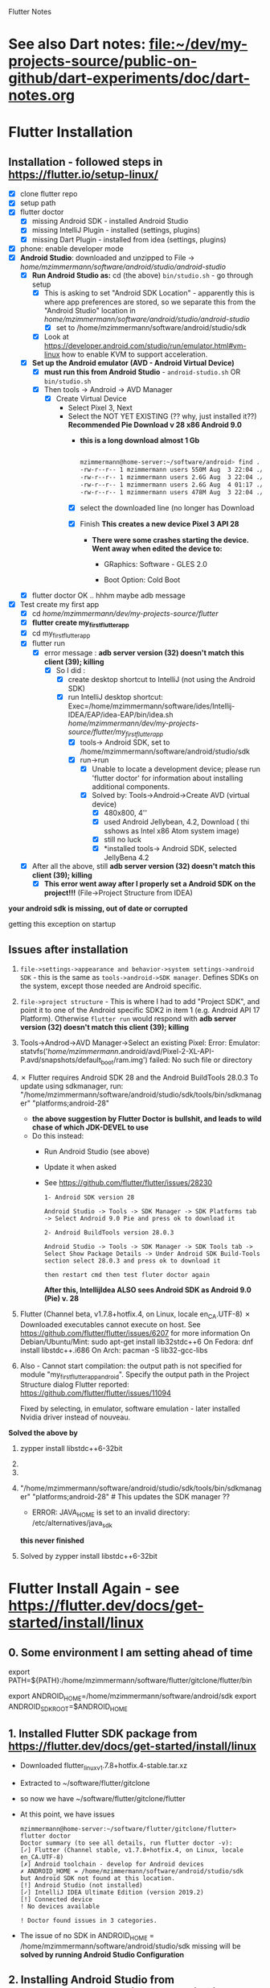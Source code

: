 #+TODO: TODO IN-PROGRESS LATER DONE

Flutter Notes

* See also Dart notes:  [[file:~/dev/my-projects-source/public-on-github/dart-experiments/doc/dart-notes.org]]
* Flutter Installation

** Installation - followed steps in https://flutter.io/setup-linux/

- [X] clone flutter repo
- [X] setup path
- [X] flutter doctor
  - [X] missing Android SDK - installed Android Studio
  - [X] missing IntelliJ Plugin - installed  (settings, plugins)
  - [X] missing Dart Plugin - installed from idea (settings, plugins)
- [X] phone: enable developer mode
- [X] *Android Studio*: downloaded and unzipped to File -> /home/mzimmermann/software/android/studio/android-studio/
  - [X] *Run Android Studio as:* cd (the above) ~bin/studio.sh~ - go through setup
    - [X] This is asking to set "Android SDK Location" - apparently this is where app preferences are stored, so we separate this from the "Android Studio" location in /home/mzimmermann/software/android/studio/android-studio/
      - [X] set to /home/mzimmermann/software/android/studio/sdk
    - [X] Look at https://developer.android.com/studio/run/emulator.html#vm-linux how to enable KVM to support acceleration.
  - [X] *Set up the Android emulator (AVD - Android Virtual Device)*
    - [X] *must run this from Android Studio* - ~android-studio.sh~ OR  ~bin/studio.sh~
    - [X] Then tools -> Android -> AVD Manager
      + [X] Create Virtual Device
        + Select Pixel 3, Next
        + Select the NOT YET EXISTING (?? why, just installed it??) *Recommended Pie Download v 28 x86 Android 9.0*
          - *this is a long download almost 1 Gb*
            #+BEGIN_SRC sh

              mzimmermann@home-server:~/software/android> find . -type f -size +200M -exec ls -lh  {} \;
              -rw-r--r-- 1 mzimmermann users 550M Aug  3 22:04 ./studio/sdk/system-images/android-26/google_apis/x86_64/userdata.img
              -rw-r--r-- 1 mzimmermann users 2.6G Aug  3 22:04 ./studio/sdk/system-images/android-26/google_apis/x86_64/system.img
              -rw-r--r-- 1 mzimmermann users 2.6G Aug  4 01:17 ./studio/sdk/system-images/android-28/google_apis/x86/system.img
              -rw-r--r-- 1 mzimmermann users 478M Aug  3 22:04 ./studio/sdk/emulator/lib64/vulkan/libvk_swiftshader.so
          
            #+END_SRC

          - [X] select the downloaded line (no longer has Download

          - [X] Finish *This creates a new device Pixel 3 API 28*

            - *There were some crashes starting the device. Went away when edited the device to:*

              - GRaphics: Software - GLES 2.0

              - Boot Option: Cold Boot

  - [X] flutter doctor OK .. hhhm maybe adb message
- [X] Test create my first app
  - [X] cd /home/mzimmermann/dev/my-projects-source/flutter/
  - [X] *flutter create my_first_flutter_app*
  - [X] cd my_first_flutter_app 
  - [X] flutter run
    - [X] error message : *adb server version (32) doesn't match this client (39); killing*
      - [X] So I did :
        - [X] create desktop shortcut to IntelliJ (not using the Android SDK)
        - [X] run IntelliJ desktop shortcut: Exec=/home/mzimmermann/software/ides/Intellij-IDEA/EAP/idea-EAP/bin/idea.sh /home/mzimmermann/dev/my-projects-source/flutter/my_first_flutter_app/
          - [X] tools-> Android SDK, set to /home/mzimmermann/software/android/studio/sdk
          - [X] run->run
            - [X] Unable to locate a development device; please run 'flutter doctor' for information about installing additional components.
            - [X] Solved by: Tools->Android->Create AVD (virtual device)
              - [X] 480x800, 4''
              - [X] used Android Jellybean, 4.2, Download ( thi sshows as Intel x86 Atom system image) 
              - [X] still no luck
              - [X] *installed tools-> Android SDK, selected JellyBena 4.2
  - [X] After all the above, still *adb server version (32) doesn't match this client (39); killing*
    - [X] *This error went away after I properly set a Android SDK on the project!!!* (File->Project Structure from IDEA)


*your android sdk is missing, out of date or corrupted*

getting this exception on startup

** Issues after installation

1. =file->settings->appearance and behavior->system settings->android SDK= - this is the same as =tools->android->SDK manager=. Defines SDKs on the system, except those needed are Android specific.
2. =file->project structure= - This is where I had to add "Project SDK", and point it to one of the Android specific SDK2 in item 1 (e.g. Android API 17 Platform). Otherwise  ~flutter run~ would respond with *adb server version (32) doesn't match this client (39); killing*
3. Tools->Androd->AVD Manager->Select an existing Pixel: Error: Emulator: statvfs('/home/mzimmermann/.android/avd/Pixel-2-XL-API-P.avd/snapshots/default_boot/ram.img') failed: No such file or directory
4. ✗ Flutter requires Android SDK 28 and the Android BuildTools 28.0.3
   To update using sdkmanager, run:
     "/home/mzimmermann/software/android/studio/sdk/tools/bin/sdkmanager" "platforms;android-28"
   + *the above suggestion by Flutter Doctor is bullshit, and leads to wild chase of which JDK-DEVEL to use*
   + Do this instead:
     + Run Android Studio (see above)
     + Update it when asked
     + See https://github.com/flutter/flutter/issues/28230
       #+BEGIN_EXAMPLE
       1- Android SDK version 28

       Android Studio -> Tools -> SDK Manager -> SDK Platforms tab -> Select Android 9.0 Pie and press ok to download it

       2- Android BuildTools version 28.0.3

       Android Studio -> Tools -> SDK Manager -> SDK Tools tab -> Select Show Package Details -> Under Android SDK Build-Tools section select 28.0.3 and press ok to download it

       then restart cmd then test fluter doctor again
       #+END_EXAMPLE
       *After this, IntellijIdea ALSO sees Android SDK as Android 9.0 (Pie) v. 28*

5.  Flutter (Channel beta, v1.7.8+hotfix.4, on Linux, locale en_CA.UTF-8)
   ✗ Downloaded executables cannot execute on host.
   See https://github.com/flutter/flutter/issues/6207 for more information
   On Debian/Ubuntu/Mint: sudo apt-get install lib32stdc++6
   On Fedora: dnf install libstdc++.i686
   On Arch: pacman -S lib32-gcc-libs

6. Also - Cannot start compilation: the output path is not specified for module "my_first_flutter_app_android". Specify the output path in the Project Structure dialog
  Flutter reported:
  https://github.com/flutter/flutter/issues/11094

  Fixed by selecting, in emulator, software emulation - later installed Nvidia driver instead of nouveau.

*Solved the above by*

1. zypper install libstdc++6-32bit 
2. 
3. 
4. "/home/mzimmermann/software/android/studio/sdk/tools/bin/sdkmanager" "platforms;android-28" # This updates the SDK manager ??
   - ERROR: JAVA_HOME is set to an invalid directory: /etc/alternatives/java_sdk 
 
   *this never finished*

5. Solved by zypper install libstdc++6-32bit



* Flutter Install Again - see  https://flutter.dev/docs/get-started/install/linux

** 0. Some environment I am setting ahead of time

# Flutter - needs to find flutter executable. Will be installed in Step 1
export PATH=${PATH}:/home/mzimmermann/software/flutter/gitclone/flutter/bin

# Android Studio: need to set location of sdk. Will be installed in Step 2. and 3.
export ANDROID_HOME=/home/mzimmermann/software/android/sdk
export ANDROID_SDK_ROOT=$ANDROID_HOME

** 1. Installed Flutter SDK package from https://flutter.dev/docs/get-started/install/linux

- Downloaded flutter_linux_v1.7.8+hotfix.4-stable.tar.xz
- Extracted to ~/software/flutter/gitclone
- so now we have  ~/software/flutter/gitclone/flutter 
- At this point, we have issues
  #+BEGIN_EXAMPLE
  mzimmermann@home-server:~/software/flutter/gitclone/flutter> flutter doctor
  Doctor summary (to see all details, run flutter doctor -v):
  [✓] Flutter (Channel stable, v1.7.8+hotfix.4, on Linux, locale en_CA.UTF-8)
  [✗] Android toolchain - develop for Android devices
  ✗ ANDROID_HOME = /home/mzimmermann/software/android/studio/sdk
  but Android SDK not found at this location.
  [!] Android Studio (not installed)
  [✓] IntelliJ IDEA Ultimate Edition (version 2019.2)
  [!] Connected device
  ! No devices available

  ! Doctor found issues in 3 categories.  
  #+END_EXAMPLE
- The issue of no SDK in ANDROID_HOME = /home/mzimmermann/software/android/studio/sdk missing will be *solved by running Android Studio Configuration*



** 2. Installing Android Studio from https://developer.android.com/studio (linked from the above)

Note that once Android Studio is installed in *~/software/android/android-studio*, we will run it, and install also Android SDK in  *~/software/android/sdk*

- Downloaded https://developer.android.com/studio 3.4.2 for Linux 64-bit (1037 MB) - android-studio-ide-183.5692245-linux.tar.gz
- Extracted to ~/software/android
- tar -xvzf android-studio-ide-183.5692245-linux.tar.gz 
- created directory *~/software/android/android-studio*
- Now we need to run the Configurarion:
  #+BEGIN_SRC sh
  cd /software/android/android-studio
  bin/studio.sh
  #+END_SRC
  - In the UI, must run SDK Manager from Tools->SDK
  - This will force to set "Android SDK Location"
    - Edit, set to *~/software/android/sdk*
    - Next, and studio will install these components in  *~/software/android/sdk*:
      [[file:flutter-notes.org_20190804_023537_kPfi4k.png]]
    - Log
      #+BEGIN_EXAMPLE
      Preparing "Install Android SDK Tools (revision: 26.1.1)".
      Downloading https://dl.google.com/android/repository/sdk-tools-linux-4333796.zip
      "Install Android SDK Tools (revision: 26.1.1)" ready.
      Installing Android SDK Tools in /home/mzimmermann/software/android/sdk/tools
      "Install Android SDK Tools (revision: 26.1.1)" complete.
      "Install Android SDK Tools (revision: 26.1.1)" finished.
      Preparing "Install Android SDK Platform-Tools (revision: 29.0.2)".
      Downloading https://dl.google.com/android/repository/platform-tools_r29.0.2-linux.zip
      "Install Android SDK Platform-Tools (revision: 29.0.2)" ready.
      Installing Android SDK Platform-Tools in /home/mzimmermann/software/android/sdk/platform-tools
      "Install Android SDK Platform-Tools (revision: 29.0.2)" complete.
      "Install Android SDK Platform-Tools (revision: 29.0.2)" finished.
      Preparing "Install SDK Patch Applier v4 (revision: 1)".
      Downloading https://dl.google.com/android/repository/3534162-studio.sdk-patcher.zip
      "Install SDK Patch Applier v4 (revision: 1)" ready.
      Installing SDK Patch Applier v4 in /home/mzimmermann/software/android/sdk/patcher/v4
      "Install SDK Patch Applier v4 (revision: 1)" complete.
      "Install SDK Patch Applier v4 (revision: 1)" finished.
      Preparing "Install Android Emulator (revision: 29.0.11)".
      Downloading https://dl.google.com/android/repository/emulator-linux-5598178.zip
      "Install Android Emulator (revision: 29.0.11)" ready.
      Installing Android Emulator in /home/mzimmermann/software/android/sdk/emulator
      "Install Android Emulator (revision: 29.0.11)" complete.
      "Install Android Emulator (revision: 29.0.11)" finished.
      Preparing "Install Android SDK Build-Tools 29.0.1 (revision: 29.0.1)".
      Downloading https://dl.google.com/android/repository/build-tools_r29.0.1-linux.zip
      "Install Android SDK Build-Tools 29.0.1 (revision: 29.0.1)" ready.
      Installing Android SDK Build-Tools 29.0.1 in /home/mzimmermann/software/android/sdk/build-tools/29.0.1
      "Install Android SDK Build-Tools 29.0.1 (revision: 29.0.1)" complete.
      "Install Android SDK Build-Tools 29.0.1 (revision: 29.0.1)" finished.
      Preparing "Install Android SDK Platform 29 (revision: 1)".
      Downloading https://dl.google.com/android/repository/platform-29_r01.zip
      "Install Android SDK Platform 29 (revision: 1)" ready.
      Installing Android SDK Platform 29 in /home/mzimmermann/software/android/sdk/platforms/android-29
      "Install Android SDK Platform 29 (revision: 1)" complete.
      "Install Android SDK Platform 29 (revision: 1)" finished.
      Parsing /home/mzimmermann/software/android/sdk/build-tools/29.0.1/package.xml
      Parsing /home/mzimmermann/software/android/sdk/emulator/package.xml
      Parsing /home/mzimmermann/software/android/sdk/patcher/v4/package.xml
      Parsing /home/mzimmermann/software/android/sdk/platform-tools/package.xml
      Parsing /home/mzimmermann/software/android/sdk/platforms/android-29/package.xml
      Parsing /home/mzimmermann/software/android/sdk/tools/package.xml
      Android SDK is up to date.
      #+END_EXAMPLE
- Now we can test flutter doctor again:
  #+BEGIN_EXAMPLE
  cd ~/software/flutter/gitclone/flutter  
  mzimmermann@home-server:~/software/flutter/gitclone/flutter> flutter doctor
  Doctor summary (to see all details, run flutter doctor -v):
  [✓] Flutter (Channel stable, v1.7.8+hotfix.4, on Linux, locale en_CA.UTF-8)
  [!] Android toolchain - develop for Android devices (Android SDK version 29.0.1)
      ✗ Android license status unknown.
        Try re-installing or updating your Android SDK Manager.
        See https://developer.android.com/studio/#downloads or visit https://flutter.dev/setup/#android-setup for detailed instructions.
  [✓] Android Studio (version 3.4)
  [✓] IntelliJ IDEA Ultimate Edition (version 2019.2)
  [✓] Connected device (1 available)
  
  ! Doctor found issues in 1 category.
  m
  #+END_EXAMPLE 



** 3. Create AVD (Android Virtual Device Manager)

- Flutter Studio UI - if not running, can start from 
  - cd ~/software/android/android-studio
  - ./bin/studio.sh
- Tools -> AVD  Manager
- +Create Virtual Device
  - selecte Nexus 6
  - "a system image must be selected to continue"
  - Recommended: Select "Q Download API Level=29, ABI=x86, Target=Android 9+"
    #+BEGIN_EXAMPLE
    Packages to install: 
    - Google APIs Intel x86 Atom System Image (system-images;android-29;google_apis;x86)

    Preparing "Install Google APIs Intel x86 Atom System Image (revision: 6)".
    Downloading https://dl.google.com/android/repository/sys-img/google_apis/x86-29_r06-linux.zip
    #+END_EXAMPLE
  - *There were some crashes starting the device. Went away when edited the device to:*
    - GRaphics: Software - GLES 2.0
    - Boot Option: Cold Boot
  - Finish will create the Nexus 6 AVD.
  - Tested by clicking > - launch


 
** 4. Changed in /etc/profile.local, ANDROID_HOME=/home/mzimmermann/software/android/sdk

** 5. Next IntelliJ IDEA start - IDEA is looking for "Android SDK path" 

- This is likely because SDK path was changed
- Running some kind of install of SDK again (why? Android studio already did)
  #+BEGIN_EXAMPLE
  Preparing "Install Android Support Repository (revision: 47.0.0)".
  Downloading https://dl.google.com/android/repository/android_m2repository_r47.zip
  "Install Android Support Repository (revision: 47.0.0)" ready.
  Installing Android Support Repository in /home/mzimmermann/software/android/sdk/extras/android/m2repository
  "Install Android Support Repository (revision: 47.0.0)" complete.
  "Install Android Support Repository (revision: 47.0.0)" finished.
  Preparing "Install Google Repository (revision: 58)".
  Downloading https://dl.google.com/android/repository/google_m2repository_gms_v11_3_rc05_wear_2_0_5.zip
  "Install Google Repository (revision: 58)" ready.
  Installing Google Repository in /home/mzimmermann/software/android/sdk/extras/google/m2repository
  "Install Google Repository (revision: 58)" complete.
  "Install Google Repository (revision: 58)" finished.
  Parsing /home/mzimmermann/software/android/sdk/build-tools/29.0.1/package.xml
  Parsing /home/mzimmermann/software/android/sdk/emulator/package.xml
  Parsing /home/mzimmermann/software/android/sdk/extras/android/m2repository/package.xml
  Parsing /home/mzimmermann/software/android/sdk/extras/google/m2repository/package.xml
  Parsing /home/mzimmermann/software/android/sdk/patcher/v4/package.xml
  Parsing /home/mzimmermann/software/android/sdk/platform-tools/package.xml
  Parsing /home/mzimmermann/software/android/sdk/platforms/android-29/package.xml
  Parsing /home/mzimmermann/software/android/sdk/system-images/android-29/google_apis/x86/package.xml
  Parsing /home/mzimmermann/software/android/sdk/tools/package.xml
  Android SDK is up to date.
  #+END_EXAMPLE

*BUT NOW, UNDER TOOLS->ANDROID WE SEE AVD MANAGER WHICH IS GREAT*
*AND IT EVEN RUNS*

*SO i START IT AND RUN flutter_charts_sample_app->main.dart SUCCESFULLY*
*but gradle build fails*



* Flutter Installation Last Again - see  https://flutter.dev/docs/get-started/install/linux but I am making simplifications - NO Android Studio, ONLY Android sdk-tools

This installation will try to get everything work with:

- Only Android sdk-tool 
- NO Android Studio. 

** 0. Some environment I am setting ahead of time in /etc/profile.local 

# Flutter - needs to find flutter executable. Will be installed in Step 1
export PATH=${PATH}:/home/mzimmermann/software/flutter/gitclone/flutter/bin

# Android Studio: need to set location of sdk. Will be installed in Step 2.
export ANDROID_HOME=/home/mzimmermann/software/android/sdk-tools-without-studio
export ANDROID_SDK_ROOT=$ANDROID_HOME

** 1. Installed Flutter package - use flutter beta channel

This install is the same as getting a git branch beta from Flutter!

- Downloaded flutter_linux_v1.7.8+hotfix.4-stable.tar.xz
- Extracted to ~/software/flutter/gitclone
- so now we have flutter  in  ~/software/flutter/gitclone/flutter 
- At this point, we have issues in flutter doctor - ignore for now, they will be fixed later.

** 2. Intall Android sdk-tools

- download https://developer.android.com/studio/#downloads sdk-tools-linux-yyyyyy.zip
- extract to /home/mzimmermann/software/android/sdk-tools-without-studio/
- so now we have the tools in /home/mzimmermann/software/android/sdk-tools-without-studio/tools/
- Make sure /etc/profile.local has: 
  #+BEGIN_SRC sh
  export ANDROID_HOME=/home/mzimmermann/software/android/sdk-tools-without-studio
  export ANDROID_SDK_ROOT=$ANDROID_HOME
  #+END_SRC
- Reboot
- 


** 3. Finish installing Android sdk-tools from IIUI

We will create AVD from IIUI, NOT Android studio
- Start IIUI e.g. by running *jetbrains-flutter-flutter_charts_sample_app-github.desktop*
- In IIUI -> Settings -> "Android SDK"
  - This will ask to set directory for Android SDK 
  - It does say the android/sdk-tools-without-studio is invalid or some such .. but ignore and continue
  - This process will add to *sdk-tools-without-studio* other directories beside *tools*, 
  - In at the end it should say "Android SDK is up to date."
  - Click Finish
  - The *sdk-tools-without-studio* should now contain
    #+BEGIN_SRC sh
    ls -l /home/mzimmermann/software/android/sdk-tools-without-studio/tools/
    #+END_SRC

    #+RESULTS-finished:
    | total      | 1864 |             |       |        |     |    |       |                   |
    | -rwxr--r-- |    1 | mzimmermann | users |   4853 | Sep | 13 |  2017 | android           |
    | drwxr-xr-x |    2 | mzimmermann | users |    166 | Sep | 13 |  2017 | bin               |
    | -rwxr--r-- |    1 | mzimmermann | users | 625840 | Sep | 13 |  2017 | emulator          |
    | -rwxr--r-- |    1 | mzimmermann | users | 410592 | Sep | 13 |  2017 | emulator-check    |
    | drwxr-xr-x |    6 | mzimmermann | users |   4096 | Sep | 13 |  2017 | lib               |
    | -rwxr--r-- |    1 | mzimmermann | users |  12191 | Sep | 13 |  2017 | mksdcard          |
    | -rwxr--r-- |    1 | mzimmermann | users |   1257 | Sep | 13 |  2017 | monitor           |
    | -rw-r--r-- |    1 | mzimmermann | users | 829319 | Sep | 13 |  2017 | NOTICE.txt        |
    | -rw-r--r-- |    1 | mzimmermann | users |    919 | Aug |  4 | 21:55 | package.xml       |
    | drwxr-xr-x |    7 | mzimmermann | users |    194 | Sep | 13 |  2017 | proguard          |
    | -rw-r--r-- |    1 | mzimmermann | users |    138 | Sep | 13 |  2017 | source.properties |
    | drwxr-xr-x |    2 | mzimmermann | users |    189 | Sep | 13 |  2017 | support           |
- In IIUI  Settings -> "Android SDK" -> "SDK Tools"
  - "Android SDK Build-Tools" should have 29.0.1 installed!
- *Now restart the IIUI jetbrains-flutter-flutter_charts_sample_app-github.desktop*


** 4. Create AVD (Android Virtual Device Manager)

- *Now restart the IIUI jetbrains-flutter-flutter_charts_sample_app-github.desktop*
- Note: IIUI now contains menu item "Tools -> Android -> AVD Manager"
- So we can create the Android Virtual Device
- Tools -> Android -> AVD Manager
  - +Create Virtual Device
  - selecte Nexus 6
  - "a system image must be selected to continue"
  - x86 Images: Select "API 29 Download | API Level=29 | ABI=x86-64 | Target=Android 29 (Google APIs)"
  - *accept all Licence Agreements!!s*
    - Android Emulator 
    - Google APIs Intel x86 Atom_64 System Image
  - The log:
    #+BEGIN_EXAMPLE
    Packages to install: 
    - Android Emulator (emulator)
    - Google APIs Intel x86 Atom_64 System Image (system-images;android-29;google_apis;x86_64)
    
    Preparing "Install Android Emulator (revision: 29.0.11)".
    Downloading https://dl.google.com/android/repository/emulator-linux-5598178.zip
    "Install Android Emulator (revision: 29.0.11)" ready.
    Preparing "Install Google APIs Intel x86 Atom_64 System Image (revision: 6)".
    Downloading https://dl.google.com/android/repository/sys-img/google_apis/x86_64-29_r06-linux.zip
    "Install Google APIs Intel x86 Atom_64 System Image (revision: 6)" ready.
    Installing Android Emulator in /home/mzimmermann/software/android/sdk-tools-without-studio/emulator
    "Install Android Emulator (revision: 29.0.11)" complete.
    "Install Android Emulator (revision: 29.0.11)" finished.
    Installing Google APIs Intel x86 Atom_64 System Image in /home/mzimmermann/software/android/sdk-tools-without-studio/system-images/android-29/google_apis/x86_64
    "Install Google APIs Intel x86 Atom_64 System Image (revision: 6)" complete.
    "Install Google APIs Intel x86 Atom_64 System Image (revision: 6)" finished.    
    #+END_EXAMPLE
  - *So now we have a new AVD emulator named /home/mzimmermann/.android/avd/Nexus_6_API_29_2.avd/*
  - *There were some crashes starting the device. Went away when edited the device to:*
  - GRaphics: Software - GLES 2.0
  - Boot Option: Cold Boot
  - Finish will create the Nexus 6 AVD.
  - Tested by clicking > - launch
 
** 5. Launch the Nexus_6_API_29_2 AVD from IIUI -> Tools -> Android -> AVD Manager 


** 6. Run the app - flutter_charts_sample_app *SECTION DESCRIBES SOLVING ISSUE WITH flutter run NOT WORKING after GRADLE MIGRATIONS*

*** 6.1 The solution to the Flutter failing to run main.dart:

- IIUI flutter clean
- IIUI flutter packages get
- IIUI flutter packages upgrade


*"flutter run" or "IIUI->run main.dart" is failing with error* 

Problem is due to build.gradle having obsolete context after flutter changed distibutionUrl of the Gradle Wrapper
Solution is in the rest of this section

**** 6.1.1 General description of build.gradle and gradle-wrapper.propertie

- Look at urls: 
https://github.com/flutter/flutter/wiki/Upgrading-Flutter-projects-to-Gradle-4.1-and-Android-Studio-Gradle-plugin-3.0.1
https://stackoverflow.com/questions/49505245/could-not-find-com-android-tools-buildgradle4-4/
https://developer.android.com/studio/releases/gradle-plugin.html#3-1-0
- There are 2 types of files that are important:
  - 1. In the *flutter* git directory, *beta channel(montly), August 3, 2019*
    - 1.1. file flutter/packages/flutter_tools/templates/app/android.tmpl/gradle/wrapper/gradle-wrapper.properties, this line
      #+BEGIN_SRC 
      distributionUrl=https\://services.gradle.org/distributions/gradle-4.10.2-all.zip # this determines the GRADLE WRAPPER version. At the same time, this is same as GRADLE version.
      #+END_SRC
    - 1.2 file flutter/packages/flutter_tools/templates/app/android-java.tmpl/build.gradle , this line(s)
      #+BEGIN_SRC 
      dependencies {
        classpath 'com.android.tools.build:gradle:3.2.1' # This defines the GRADLE PLUGIN version that is understood by Android Studio.
      }
      #+END_SRC
  - 2. In the *app's directory (e.g. in flutter_charts_sample_app)*
    - 2.1. file flutter_charts_sample_app/android/gradle/wrapper/gradle-wrapper.properties, this line
      #+BEGIN_SRC 
      distributionUrl=https\://services.gradle.org/distributions/gradle-4.10.2-all.zip # this determines the GRADLE WRAPPER version. At the same time, this is same as GRADLE version.
       #+END_SRC
    - 2.2 file flutter_charts_sample_app/android/build.gradle , this line(s)
      #+BEGIN_SRC 
      dependencies {
        classpath 'com.android.tools.build:gradle:3.2.1' # This defines the GRADLE PLUGIN version that is understood by Android Studio.
      }
      #+END_SRC
    - 2.3 file flutter_charts_sample_app/android/app/build.gradle , this line(s)
      #+BEGIN_SRC 
      android {
        compileSdkVersion 29
        buildToolsVersion '29.0.1'  // this must be same as "Android SDK Build-Tools" in Adroid Studio. MUST EXIST AS software/android/studio/sdk/build-tools/29.0.1
        // etc ...
      }
      #+END_SRC

**** 6.1.2 The Gradle / Run issue fix 

- [X] laptop: create new project, investigate .android, .gradle, .gitignore 
- [X] use flutter beta.
- [X] create new project, investigate .android, .gradle, .gitignore 
  - flutter-new-test_app> flutter create test_app
  - there is NO .gradle before flutter run!
- [X] server: *ON DRASTIC GRADLE BUILD UPDATES, WE CAN IN ALL EXISTING PROJECTS, JUST REPLACE FOLLOWING EXISTING PROJECT FILES WITH A FRESHLY CREATED PROJECT FILES (flutter create test_app)*
  #+BEGIN_EXAMPLE
  android/app/build.gradle (BUT need replace test_app with app name)
  android/build.gradle
  android/gradle/wrapper/gradle-wrapper.properties
  .gitignore (maybe)
  #+END_EXAMPLE
- [X] server alternative: *ALTERNATIVE: ON DRASTIC GRADLE BUILD UPDATES, WE CAN IN ALL EXISTING PROJECTS, EXTRACT THE "android" directory, and in all files that contain test_app, REPLACE WITH my_app_name*
- [X] server: add .emacs.d to .gitignore 
- [X] flutter_charts_sample_app, DELETE ALL FILES THAT ARE NOT IN INITIALLY CREATED PROJECT:
  #+BEGIN_SRC 
  # rm -r ~/.gradle 
  rm -r android/.gradle 
  rm android/gradle/.gitignore
  rm -r build 
  rm .packages
  rm android.iml
  rm -r doc/api/
  rm -r .dart_tool/
  rm -r .flutter-plugins
  rm -r .pub-cache/
  rm -r .pub/
  #+END_SRC
- [ ] server: In flutter_charts_sample_app, get working with new android, .gradle, .gitignore.
  - [ ] flutter packages get
  - [ ] flutter packages upgrade
  - [ ] flutter clean
  - [ ] start IIUI
  - [ ] Re-sync
  - [ ] start AVD 
  - [ ] flutter run 
  - [ ] commit and push
- [ ] server: Get all Flutter projects work as above.


Do the above in:

- [X] flutter_charts_sample_app
- [X] dart-experiments    *not an app, gitignore ignoring everything*
- [X] flutter-experiments *not an app, gitignore ignoring everything*
- [X] flutter_charts
- 


** 7. General note about "Android SDK Build-Tools"

- In II UI, this can be found in *Settings -> Android SDK*
- *This is different, and can have a different version from "Android SDK Platform-Tools"!!!*
- On disk, this exists in *software/android/studio/sdk/build-tools/29.0.1*
- In build.gradle (ONLY in the flutter_charts_sample_app/android/app/build.gradle), this is the *buildToolsVersion '29.0.1'*

** 8. Where is the virtual device (AVD) named in II UI "Pixel 2 API 28" located and how to address it?

- It is in */home/mzimmermann/.android/avd/Pixel_2_API_28.avd/* *!!!!!* 
- We can run app from command line as 
- *cd test_app; flutter run -d Pixel_2_API_28*
- *cd test_app; flutter run -d all*
- *but the device must be running separately - how? e.d. from II UI Tools->Android->AVD Manager*






* In dart-experiments on server, resolved upstream branch names (this was a git remote+ssh issue)

the dart-experiments had a git push issue, because

git remote -v
origin  git@github.com:mzimmerm/dart-experiments.git (fetch)
origin  git@github.com:mzimmerm/dart-experiments.git (push)

mzimmermann@acer-ryzen-laptop:~/dev/my-projects-source/public-on-github/dart-experiments> git push
fatal: The current branch master has no upstream branch.

*this was solved by using the correct ssh name for remote: git@github.com-mzimmerm - see .ssh/ssh.config*

git remote remove origin
git remote add origin git@github.com-mzimmerm:mzimmerm/dart-experiments.git
git remote -v
origin  git@github.com-mzimmerm:mzimmerm/dart-experiments.git (fetch)
origin  git@github.com-mzimmerm:mzimmerm/dart-experiments.git (push)
git push --set-upstream origin master

 
* Where is Flutter and Dart on my system?

- *Flutter directory is the first found on PATH which contains the "flutter" executable* - for me, ~/home/mzimmermann/software/flutter/gitclone/flutter/bin~

- InIDEA, this is defined in Settings -> Languages and Frameworks -> Flutter -> Flutter SDK Path

- All flutter commands, e.g. ~flutter upgrade~ places the upgrade there

- Flutter's Dart is then in ~/home/mzimmermann/software/flutter/gitclone/flutter/bin/cache/dart-sdk~

- Dart standalone location is defined by ~DART_HOME=/home/mzimmermann/software/dart/dart-sdk~

* Flutter and Dart upgrade and packages upgrade

** Nutshell: Flutter and Dart upgrade and packages upgrade

For Flutter upgrade documentation, see see https://flutter.io/upgrading/ . A few notes from this site:

- We strongly recommend tracking the =beta= branch in the flutter repository.
- All upgrades commands from commant like must be done in one of:

  - directory where my_package is located (e.g. flutter_charts)
  - or globally, e.g. where Flutter is installed on the system, ~/.pub etc (todo ????? *does global upgrade exist?*)

*Flutter upgrade everything in a nutshell*

- From the command line
  - cd my_package # e.g. flutter_charts
  - flutter channel beta 
  - flutter upgrade           # Upgrades both Flutter and Dart inside Flutter
  - flutter packages get      # flutter packages pub get - may do the same for consistency with Dart  
  - flutter packages upgrade

- From IntelliJ
  - (not sure how to switch channel)
  - Tools -> Flutter -> Flutter upgrade

*Upgrade detail steps and notes*

  ~cd my_projects~

  ~flutter channel beta~ # set to beta

  # "flutter upgrade" upgrades (git pulls) both flutter SDK in /home/mzimmermann/software/flutter/gitclone/flutter, and the included Dart SDK. How does this know the path to git pull to? Because flutter command MUST be on PATH , in my case /home/mzimmermann/software/flutter/gitclone/flutter/bin/flutter - this runs and figures out it's directory.

  ~flutter upgrade~     
  
  # if you run flutter upgrade and if there are newer versions of packages than the ones your constraints allow, they should be marked in the output, you then need to manually fix the constraint

- Pub dependent packages for any package (project) - *pub package dependecy upgrade is different for Dart and Flutter*:

  - ~cd my_project~ # specific Flutter or Dart project
  
  -  ~pub upgrade~  Dart project upgrade dependency packages
    - ignores lockfile, and gets latest packages, then overwrites lockfile) = upgrade dependencies

  - ~flutter upgrade~ - Flutter project upgrade  both the packages and Flutter SDK itself
   
    If you’ve modified your pubspec.yaml file, or you want to *only upgrade the packages your app depends upon instead of both the packages and Flutter SDK itself*, then use the following commands:
    
    ~flutter packages [pub] get~ to get all the dependencies listed in the pubspec.yaml file, or
    ~flutter packages [pub] upgrade~ to get the latest versions of all the dependencies listed in the pubspec.yaml file

    in both cases, the dependencies are packages that end up in ~/.pub-cache, in a source form, with a standard package structure from the pub server.
    
    in the above [pub] is optional

    #+BEGIN_SRC bash

    ls -l ~/.pub-cache
    echo 
    ls -l ~/.pub-cache/hosted/pub.dartlang.org

    #+END_SRC

*Some specific files and workflow related to pub*

*/.pub-cache* - local storage of plugins, that are ever needed by all projects (for which ~pub upgrade~ was run)

*my_project/.packages* - this file is created every time after pubspec.lock is created. Contains same package list. Just pointers from package name to ~/pub-cache

*pub workflow*:

~pub get/upgrade/downgrade~: There is always a step once .lockfile is written, the .packages is also written
- ~pub get~     - If lockfile does not exist, creates it. Then ensures files listed in lockfile exist in  ~/pub-cache.
- ~pub upgrade~ - recalculates the current directory's package dependencies from pubspec.yaml, and the latest possible versions are downloaded to ~/pub-cache. Then writen to the lockfile (overrides existing .lockfile)

Note: everything in the ~.packages~ file links to ~/pub-cache, except:
flutter:file:///home/mzimmermann/software/flutter/gitclone/flutter/packages/flutter/lib/ 
flutter_test:file:///home/mzimmermann/software/flutter/gitclone/flutter/packages/flutter_test/lib/ 
** Detail:   Flutter admin, upgrades, packages, pub etc - ~flutter action~ commands. /action/ = *channel*, *upgrade*, *package* etc. 
*** *pub*, *flutter package*, *flutter pub* , *flutter create project* commands. 
**** All commands below assume we are in existing project: 
~cd my_project~
Except flutter create
**** ~flutter create --template=package my_project~                    - create a Flutter project that can be used as a library package publishable on *pub* https://pub.dartlang.org/. See https://flutter.io/developing-packages/
**** ~flutter create my_app~                                           - *what is the difference from the above?*
**** ~flutter create --org com.example --template=plugin my_project~   - as above, if the library uses plugins (Android, iOS). See https://flutter.io/developing-packages/
**** ~flutter build clean~                              - clean build
**** ~flutter packages pub publish --dry-run~           - publish the current project (pwd must be in the project dir) on pub - see if everything passes analysis. Remove --dry-run to run. . See https://flutter.io/developing-packages/
**** ~flutter packages pub get~                         - get the latest version of dependencies packages, as defined in my_project/pubspec.lock to ~$HOME/.pub_cache~. Writes out the project's ~my_project/.packages~ file, which contains all the project's used packages links to ~$HOME/.pub-cache~ - one line from .packages: ~analyzer:file:///home/mzimmermann/.pub-cache/hosted/pub.dartlang.org/analyzer-0.31.2-alpha.2/lib/~. See https://flutter.io/using-packages/ . Same as ~flutter packages get~  - see https://github.com/flutter/flutter/issues/10403
**** ~flutter packages pub upgrade~                     - *Same as /pub get/, /pub upgrade/ gets dependencies*. The difference is that /pub upgrade/ ignores any existing lockfile, so that pub can get the latest versions of all dependencies. When pub upgrade upgrades dependency versions, it writes a *new* pubspec.lock to ensure that next ~pub get~ will use the same versions of those dependencies.get the latest version of dependencies packages to $HOME/.pub_cache, as defined in my_project/pubspec.lock. Also writes out .packages .
**** ~flutter run~                                                     - Runs the package lib/src/main.dart if present

- ~flutter run --release~ app-debug.apk is bigger than app-release.apk - try with release flag
- ~flutter run --enable-software-rendering~  it's not a supported config, but it might work for devices without GPU
*** *Flutter errors*
**** Error in running *flutter_charts_sample_app> flutter pub get*: *inconsistent description ">=0.0.20 <0.1.0" for flutter*
The reason was that during publishing, I used an incorrect pubspec in flutter_charts:

*INCORRECT BELOW - DO NOT VERSION THIS*
**** Error getting packages: flutter pub get "Resolving dependencies: The Flutter SDK is not available."

When a project has flutter: sdk: flutter in its pubspec.yaml, pub get fails with exit code 69, and message "Resolving dependencies... The Flutter SDK is not available."

On my system, the exact message seems looking for pub localhost

#+BEGIN_EXAMPLE
flutter pub get                             
Running "flutter packages get" in flutter_charts_common...                                                                           
Got socket error trying to find package collection at http://localhost:8080.                                                         
pub get failed (69)                                                                          
#+END_EXAMPLE

Solution for now: 
#+BEGIN_SRC sh
cd /home/mzimmermann/dev/software/flutter/pub_server/
./run-pub.sh
#+END_SRC

*there are 2 pub get issues here*

- From idea, when it shows "Pubspec has been edited", clicking "Get dependencies"runs ~pub get~, and then shows error:
  #+BEGIN_EXAMPLE
  Working dir: /home/mzimmermann/dev/my-projects-source/public-on-github/flutter_charts_common
  /home/mzimmermann/software/flutter/gitclone/flutter/bin/cache/dart-sdk/bin/pub get
  Resolving dependencies...
  The Flutter SDK is not available.
  Depended on by:
  - flutter_charts_common 
  Process finished with exit code 69
  #+END_EXAMPLE
  The suggested solution is to go to command line and run ~flutter pub get~ But this gets a different error
- From command line  ~flutter pub get~ But this gets a different error
  #+BEGIN_EXAMPLE
  flutter pub get                             
  Running "flutter packages get" in flutter_charts_common...                                                                           
  Got socket error trying to find package collection at http://localhost:8080.                                                         
  pub get failed (69)                                                                            
  #+END_EXAMPLE


*the solution for both is to*
1. =run pub server localhost=

   #+BEGIN_SRC sh
   cd /home/mzimmermann/dev/software/flutter/pub_server/
   ./run-pub.sh
   #+END_SRC

2. Ensure ~pubspec.yaml~ contains

   #+BEGIN_SRC yaml
   dev_dependencies:
     test:
     flutter_test:
       sdk: flutter
   #+END_SRC

3. run ~flutter pub get~

   #+BEGIN_SRC sh
   cd  /home/mzimmermann/dev/my-projects-source/public-on-github/flutter_charts_common
   flutter pub get
   #+END_SRC

4. From *intellij*, synchronize to refresh the packages
* Package dependencies - any - resolving dependencies the right way, e.g. flutter_charts

- First make the package Dart 2.0 compatible: Read https://www.dartlang.org/dart-2#migrating-packages

  - The core here is to notice and understand the "environment:" in pubspec.yaml

- Read Resolving dependencies the right way - read https://medium.com/flutter-community/quick-tip-resolving-dart-package-version-conflicts-faster-than-ever-582d097f655d

- Make sure pubspec.yaml contains: 

  environment:
    # Works in Dart 2 only.
    sdk: '>=2.0.0 <3.0.0'

  *this was the cause of my trouble*

- ~flutter upgrade~

- Starting with this pubspec.yaml

#+BEGIN_SRC yaml
name: flutter_charts
version: 0.1.8
description: Charts Library for Flutter, written in Dart with Flutter.
author: Milan Zimmermann <milan.zimmermann@gmail.com>
homepage: https://github.com/mzimmerm/flutter_charts/
publish_to: https://pub.dartlang.org
documentation: https://pub.dartlang.org/packages/flutter_charts/doc

dependencies:
  flutter:
    sdk:  flutter
  decimal: ">=0.1.4 <0.2.0"
  vector_math: ^2.0.0

dev_dependencies:
  test:
  flutter_test:
    sdk:  flutter

environment:
  sdk: ">=1.19.0 <3.0.0"

flutter:
  uses-material-design: true
#+END_SRC

- change all dependencies to "any" like this:

#+BEGIN_SRC yaml
name: flutter_charts
version: 0.1.8
description: Charts Library for Flutter, written in Dart with Flutter.
author: Milan Zimmermann <milan.zimmermann@gmail.com>
homepage: https://github.com/mzimmerm/flutter_charts/
publish_to: https://pub.dartlang.org
documentation: https://pub.dartlang.org/packages/flutter_charts/doc

dependencies:
  flutter:
    sdk:  flutter
  decimal: any
  vector_math: any

dev_dependencies:
  test:
  flutter_test:
    sdk:  flutter

environment:
  # Declare it works in Dart 2 only.
  sdk: '>=2.0.0 <3.0.0'

flutter:
  uses-material-design: true

#+END_SRC

- run ~flutter packages pub get~ # The pub seems needed, otherwise error

- Our only dependency is the *decimal package* and the *vector_math package* .
- Look in ~.packages~ for version:
  decimal:file:///home/mzimmermann/.pub-cache/hosted/pub.dartlang.org/decimal-0.3.2/lib/
  vector_math:file:///home/mzimmermann/.pub-cache/hosted/pub.dartlang.org/vector_math-2.0.8/lib/
- Look in ~pubspec.lock~
  vector_math:
    dependency: transitive
    description:
    name: vector_math
    url: "https://pub.dartlang.org"
    source: hosted
    version: "2.0.6" 

- *For some reason, DECIMAL IS NOT IN PUBSPECK.LOCK. WHY??*

- ~pubspec.yaml~, change the dependencies to the above versions:
  decimal: ^0.3.2
  vector_math: ^2.0.8
- Just to make sure,ensure both exist on https://pub.dartlang.org/packages/vector_math / decimal
- run ~flutter packages pub get~ # ONCE MORE, MAKE SURE NO ERROR 

* TODOs - FAQ, Flutter community questions and extracted solutions

- [X] Visible/Invisible/Opaque in Flutter: (https://stackoverflow.com/questions/44489804/show-hide-widgets-on-flutter-programmatically) (that is Android)
- [X] I have a question regarding sizing of a CustomPaint widget. Or rather, regarding existence of a layout widget, that would give a CustomPaint a size that is as large as possible, given there are other widgets around the CustomPaint. 

  To make this hopefully more concrete (trying my best but not sure this is explained well): I am experimenting writing a charting widget. It is an extension of CustomPaint, and it has no children, everything is painted using a CustomPainter on canvas. 
  
  For a charting widget, when participating in a layout, ideally we would want to give it a size as big as possible, but no bigger; this size would have to be calculated and provided by a (parent) layout widget. Let me talk about width only but similar thouight applies to height. For example, a chart may be placed in a row between two texts, simplified:  `Row(Text('>>>'),  chart, Text('<<<'))`. It is now enough to define for example:
  ```dart
  new Chart( // extends CustomPaint
    size: new Size(300.0, 600.0),
    painter: new ChartPainter(  // extends CustomPainter
    ),
  ),
  ```
  Because the fixed size limits the chart size. Instead of the fixed size, I'd like to wrap the Chart into a layout that provides the maximum size to the chart (after calculating the sizes needed to the Texts in the above example) - so when calling the `ChartPainter.paint(canvas, size)`, the calculated size would be passed - one that is "as large as possible but no larger" given the other widgets participating in the layout. I went over probably all the Layout widgets, and tried a few but cannot really find one that would provide the above behavior. Would someone have any suggestions? (I was thinking SO but this is probably to vague still). Appreciate any hints or suggestions, thanks.
  *Answer: Use Expanded!!!*
  *For some detail follow ups, see https://stackoverflow.com/questions/45875334/how-to-achieve-expansion-of-a-widget-in-both-vertical-height-and-horizontal-w .*
- [ ] *You generally don't set properties with Flutter's functional/reactive APIs*. Instead, wrap your expansion panel list in a custom StatefulWidget. See https://flutter.io/tutorials/interactive/ for an introduction. /What does this mean to "set properties*/
- [ ]  *but if you pop the page, it is destroyed* - /what does is mean to pop the page, in practice?/

* TODO Flutter Bugs

** Initially, the window size is 0 in this code - see https://github.com/flutter/flutter/issues/11697

** ~flutter package get~ picks up lines commented out in pubspec.yaml?
* Android to Flutter 


** Type mapping Flutter to Android and iOS

The following table shows how Dart values are received on the platform side and vice versa:
  
| Dart                       | Android              | iOS                                            |
|----------------------------+----------------------+------------------------------------------------|
| null                       | null                 | nil (NSNull when nested)                       |
| bool                       | java.lang.Boolean    | NSNumber numberWithBool:                       |
| int                        | java.lang.Integer    | NSNumber numberWithInt:                        |
| int, if 32 bits not enough | java.lang.Long       | NSNumber numberWithLong:                       |
| int, if 64 bits not enough | java.math.BigInteger | FlutterStandardBigInteger                      |
| double                     | java.lang.Double     | NSNumber numberWithDouble:                     |
| String                     | java.lang.String     | NSString                                       |
| Uint8List                  | byte[]               | FlutterStandardTypedData typedDataWithBytes:   |
| Int32List                  | int[]                | FlutterStandardTypedData typedDataWithInt32:   |
| Int64List                  | long[]               | FlutterStandardTypedData typedDataWithInt64:   |
| Float64List                | double[]             | FlutterStandardTypedData typedDataWithFloat64: |
| List                       | java.util.ArrayList  | NSArray                                        |
| Map                        | java.util.HashMap    | NSDictionary                                   |

* Flutter dev, programming: Notes, Working source code examples
** Flutter SDK etc
*** Strong mode
while on the types topic somewhat, does Flutter currently use (set/require) strong mode?

Ian Hickson @Hixie 15:39
we turn it on in the analyzer
the dart vm doesn't yet have strong mode
so we can't turn it on there
switching to strong mode should have very little impact on flutter applications
when we finally do so

Milan Zimmermann @mzimmerm 15:39
@Hixie Thanks!

Ian Hickson @Hixie 15:40
the only real difference i think people might see is that var will start meaning "set the type of this variable to the type of the expression on the right hand side" instead of meaning dynamic.

Eric Seidel @eseidelGoogle 15:40
Well, piping the types all the way down into the compiler backend I'm told may both reduce the size and speed up dart code execution in Flutter apps. But we'll see. 

Ian Hickson @Hixie 15:40
oh sure, we hope there will be good performance implications 
i meant impact in terms of correctness, having to fix code, etc

** Anatomy and Structure of a typical Flutter App with stateful Home Page

#+BEGIN_SRC dart 

void main() {                                          //  - Main is the Entry point of Flutter execution
  runApp(new MyApp());                                 //    -  runApp is defined in packages/flutter/lib/src/widgets/binding.dart.
}                                                      //       - here MyApp is created, it only represents "registration" 

class MyApp extends StatelessWidget {                  // - MyApp is stateless

  Widget build(BuildContext context) {                 //   - implements it's method build(context)
    return new MaterialApp(                            //     - which must return new MaterialApp
      title: ,                                         //       - title:
      theme: ,                                         //       - theme:
      home: new MyHomePage(title: ),                   //       - home: creates MyHomePage()[can be stateless or stateteful.
                                                       //               stateless can be here inline, stateful must have build separate.
    );                                                 //         - which is my portion of the app that is layed out to to body: (see 
  }
}

class MyHomePage extends StatefulWidget {              //  - MyHomePage is stateful, typically

  MyHomePage({Key key, this.title}) : super(key: key); //    - has a constructor

  _MyHomePageState createState() =>                    //    - implements createState() (must if statefule)
    new _MyHomePageState();                            //        - which creates new instance of the state of MyHomePage
}

// Core of the App

class _MyHomePageState extends State<MyHomePage> {     //  - _MyHomePageState is private

  void _stateChangingMethod() {                        //    - implements _stateChangingMethod - must call  setState( functionCalledOnStateChage )
    setState(() { etc });                              //      -  _stateChangingMethod is called on user action - see _MyHomePageState.build -> floatingActionButton -> onPressed
  }

  Widget build(BuildContext context) {                 //     - implements the build() - guaranteed to be called on setState() 
    return new Scaffold (                              //        - build creates a Scaffold Widget, NOT Layout yet 
      appBar:
      body: new SomeLayoutClass() { widgets created }  //          - body: THE APP IS CREATED HERE, EVERY TIME state changes, creates a Layout with all App's Widgets inside
      
      floatingActionButton: new FloatingActionButton(  //          - floatingActionButton: -> OnPressed: 
        onPressed:  _stateChangingMethod,              //            - THE APP STATE IS CALLED HERE
      ), 
    );
  }
}
#+END_SRC

The actual Flutter App code flow goes like this (instrumented with Flutter registrations and calling various objects:

- *runApp* -> 
  - *new MyApp()*                   /object returned from runApp - MyApp - is registered with Flutter for calling MyApp.build/ -> 
- Flutter calls *myApp.build()* -> 
  - *new MaterialApp()* -> 
    - *new MyHomePage()*            /object returned from myApp.build() - MyHomePage - is registered with Flutter for calling MyHomePage.createState()/ -> 
- Flutter calls *MyHomePage.createState()* ->
  - *new _MyHomePageState()*       /object returned from MyHomePage.createState() -  _MyHomePageState - is registed with Flutter for calling _MyHomePageState.build()/
- Flutter calls *myHomePageState.build()* when ready for the App to show on screen
  - *new Scaffold()* - lays out the App - *all App's UI new Widget() called here* 
    - the laying out also creates the *new FloatingActionButton()*
      - /the method onPressed -the _stateSettingMethod is registed with Flutter and called when user presses the FloatingActionButton/

- the application is then ready for the user to perform some action
  - if *user click on the FloatingActionButton*
    - Flutter calls the *_MyHomePageState._stateChangingMethod()*
      - which manipules application's state; change of state can cause change in App appearance, so the App has to be rebuild - in  *_MyHomePageState.build()*
      - then calls setState()
        - *Flutter guarantees to call _MyHomePageState.build() after State.setState() is called*
    - 


*There are 2 implementations of the build() method:*
  - one is MyApp.build()                - which typically just creates new MyHomePage() 
  -second is _MyHomePageState.build()  - which will actually (in body:) layout the whole application!

*So Flutter is sort of a "dependency injection" (meh) design - The_ HomePageState.build() - not the MyApp.build() - is the place that builds the app (lays it out, creates widgets, etc)!. But that is good - the State class is at the core, and start of the App.*




*** Stateless app is simpler: MyApp (StatelessWidget) -> has method build -> return new MaterialApp ( title: text, home: new Scaffold( appBar: , body: bodyWidget )

1. main
   - runApp(new MyApp)
2. MyApp
   - build 
     - return new MaterialApp(
       - title: /app title - does not show anywhere/
       - home: 
         - new Scaffold
           - appBar: new AppBar
             - title: *page title widget*,
           - body: 
             - *new BodyWidget, core of the app*

*** Stateful app summary: 

1) main
   - runApp(new MyApp)
2) MyApp       (StatelessWidget) -> has method build -> return new MaterialApp -> title: text, home: new MyHomePage *diff: stateless returns new Scaffold instead of MyHomePage and is done*
3) MyHomePage  (StatefulWidget)  -> has method createState -> return MyHomePageState(State) -> has build -> return  new Scaffold ( 
  appBar:, body: bodyWidget, floatingActionButton: new FloatingActionButton( floatingActionButton: ->  onPressed:  MyHomePageState._stateChangingMethod,
4) FloatingActionButton or other widget, is needed, that provides  MyHomePageState.setState on user action 
5) *Flutter guarantees to call MyHomePageState.build on calling MyHomePageState.setState*
** *Code, Notes, Design, API, Layout*
1. *Note: no PathEffect for dashed path* exists in Flutter

2. *Note: sky_engine* - Lots of important classes are not in package flutter, but in sky_engine. What is it? sky_engine classes include:

   - Scene

   - SceneBuilder

   - Picture

3. [ ] *Note: ui.Color vs material.Colors*

4. *Note: Why I cannot find  drawText method in Canvas class*? #1023 https://github.com/flutter/flutter/issues/1023
   You should use *TextPainter* to draw text. Using TextPainter will let you take advantage of all the international text support in the engine (e.g., bidirectional text, text shaping, etc).

5. [ ] *Note: CustomPaint/CustomPainter*

   1. General: CustomPaint is the boss
      - it owns its CustomPainters
      - it calls all its CustomPainter.paint

   2. Details - IMPORTANT
     From the https://docs.flutter.io/flutter/rendering/CustomPainter/paint.html
     
     Called whenever the object needs to paint. The given Canvas has its coordinate space configured such that the origin is at the top left of the box. The *area of the (paintable Canvas) box is the size of the size argument*.
     
     *Paint operations should remain inside the given area*. Graphical operations outside the bounds may be silently ignored, clipped, or not clipped.
     
     Implementations should be wary of correctly pairing any calls to Canvas.save/Canvas.saveLayer and Canvas.restore, otherwise all subsequent painting on this canvas may be affected, with potentially hilarious but confusing results.
     
     From the https://docs.flutter.io/flutter/widgets/CustomPaint-class.html
     
     Painters are implemented by subclassing CustomPainter.
     
     Because custom paint calls its painters during paint, you cannot call setState or markNeedsLayout during the callback (the layout for this frame has already happened).
     
     /Custom painters normally size themselves to their child. *If they do not have a child, they attempt to size themselves to the size*, which defaults to Size.zero. size must not be null./
     
     Now: The result of the highlighted is that for the chart, we have to:
     
      1) *Give /explicit size/ to the CustomPainter (??? I think the Paint) - to have something to paint on.*
     
      2) *Ensure no paint operation (CustomPainter.paint, canvas.paint, TextPainter.paint(canvas) goes over the /size/ argument*

6. *Note:Fix screen orientation to portrait* - android:screenOrientation="portrait" in AndroidManifest.xml and its worked!!!

7. *Code: Flutter TextPainter on TextSpan - replaces Canvas.drawText(). Example code:*
   - TextPainter paints TextSpan to Canvas, using this code:
     #+BEGIN_SRC dart
     var text = new TextSpan(text: "some text");
     var textPainter =  new TextPainter(text: text, textAlign: , textScaleFactor: , maxLines:, ellipsis: );
     textPainter.layout(minWidth:0.0, maxWidth:double.INFINITY);
     textPainter.paint(canvas, offset);
     #+END_SRC

8. *Code: Minimal Flutter App: The Hello World - must import material.dart which exports runApp*

  The minimal Flutter app simply calls the runApp function with a widget:

   #+BEGIN_SRC dart
   import 'package:flutter/material.dart';

   void main() {
   runApp(new Center(child: new Text('Hello, world!')));
   }
   #+END_SRC

9. *Code: ScrollView use example* . Sample below does not actually work because CustomPaint is unlimited in vertical direction, but the scroll piece should be right.
   #+BEGIN_SRC dart
     new CustomScrollView(
       scrollDirection: Axis.vertical,
       slivers: <Widget>[
         new SliverToBoxAdapter(
           child:
           new CustomPaint(
             size:
               new ui.Size(300.0, 300.0), // width, height. small width move the whole thing to the right. Why??.
             painter:
               new LineView(
                 context: context,
                 lineFragment: _lineFragment,
               ),
           ),
         )
         ],
     ),
   #+END_SRC

10. *Code: Window object* is available *everywhere as ui.window* 

  physical and logical size
  
  #+BEGIN_SRC dart
  final double devicePixelRatio = ui.window.devicePixelRatio;
  final ui.Size logicalSize = ui.window.physicalSize / devicePixelRatio;

  print ("ui.window.physicalSize=${ui.window.physicalSize} and logicalSize=$logicalSize");
  #+END_SRC
  I/flutter ( 3452): ui.window.physicalSize=Size(768.0, 1184.0) and logicalSize=Size(384.0, 592.0)

11. *Code: PackageInfo* - can query packages
    #+BEGIN_SRC dart
    var version = await PackageInfo.getVersion();
    var buildNumber = await PackageInfo.getBuildNumber();
    #+END_SRC

12. *Layout: Fill up space, expand, etc*

    - how can I get a child widget to fill it's parent?  Specifically how can I get a child in a stack to fill the stack?
      - depending on context: 
        - Positioned.fill (if you’re in a Stack) or 
        - ConstrainedBox with a constraints of BoxConstraints.expanded() can also work well if want to force a widget to be larger than its intrinsic size
        - SizedBox.expanded is worth looking at too

13. *Design: General principles*
    - A widget shouldn't visit it's children. It becomes messy. But you can access the state of your parents.

    - *Navigator - like Router in Android* - allow to create, navigate and manage multi page app - see https://docs.flutter.io/flutter/widgets/Navigator-class.html

    - Parent stateful. Child stateless (can access and use state in parent)

    - An "Activity" equivalent in Android,  would just be a Root Widget in Flutter, and you navigate to it using routes

    - Is there any life cycle to Flutter "Activities"? Do they get paused, stopped, destroyed?

      - Widgets do not have lifecycle, but you can create a StatefulWidget with a corresponding State class. The State class has an initState and dispose methods
14. *Design: Navigation, Navigator (router in Android)/PageView* Navigators are typically used for full-screen navigations. So you may not need that functionality for your example. *PageView* might have some of what you want?
    - How should I navigate to my menu screen after logging in successfully

      - push a new route to the Navigation from wherever you're calling this method from?

15. *Design: State Management in Flutter, GlobalKey, etc* - state is never persisted on navigating away from page(??), so put state on parent which survives 
    1) My current understanding of state management in flutter is that state is never persisted, so navigating away from a page will dispose the widgets, and lose the state. The solution being to hoist that state up to a parent that doesn't get destroyed [and then pass it in to this page's constructor] or persist the state to some storage solution and repopulate it. Is this right?
       Ian Hickson @Hixie Aug 31 18:57
       more or less
       if you go to another page, the previous page isn't destroyed
       (though it is "turned off" in that animations and such won't run in the background, and it won't be laid out or painted)
       *but if you pop the page, it is destroyed* - what does is mean to pop the page, in practice?

    2) Is there a *best practice for persisting state*? I see that there's a redux plugin *see below* which is tempting to use to avoid having a monolithic parent widget and passing down to every widget, is there a more "flutter" way of handling this?
       Or is that what PageStorage should be used for?
       Ian Hickson @Hixie Aug 31 19:22
       there's a variety of techniques

    3) Basically, I'm not sure how to do an Instagram style UX where each tab has state (lists, potential navigation stacks, etc), without doing a ton of manual state persistence in StateStorage.
       suggestions
       Pushing a new route/page will place that page in a separate part of the tree Which means the new page is not a descendant of the initial page. So the initial page is not in the new page's context. And we can't access the initial page's state using something like context.ancestorStateOfType()or static MainPageState of(BuildContext context)
       but it seems that this is exactly what *GlobalKey* is for:
       /Global keys provide access to other objects that are associated with elements, such as the a BuildContext and, for StatefulWidgets, a State./

    4) Using Authorization - which needs to keep state
      I like the WillPopScope widget for Auth
      I wouldn't even use routes for this, rather just change what gets rendered in the main build method:
      #+BEGIN_SRC 
      app() {
        build() {
          bool loggedIn = ;
          return loggedIn ? LoggedInPage : AuthIndicator;
        }
      }
      #+END_SRC
      But then you need to do that in all of your pages ? so should my auth widget be a parent widget to the whole app instead ? and i can then get the auth user data using .of or something like that in any page i need 
      That's what I did. My *authController is above MaterialApp*

    5) Ah, if you 're in a PageView then we're much more aggressive about disposing of the subtrees that aren't visible
      It's more a list -  basically with any list (and a page view is just a list) we only keep the stuff that's on-screen, for efficiency
      you can override that by using *class:AutomaticKeepAliveClientMixin* (see the docs for details, let me know if it's not clear enough)
      old routes are kept alive, what @megamattron is seeing if I understand correctly is different pages in a PageView going away. PageView and routes have nothing to do with each other, in retrospect the naming may be unfortunate there.
      Yes that's the problem I'm seeing @Hixie - let me try this AutomaticKeepAliveClientMixin and see if it does the trick
       - the KeepAlive widgets are already there -  every list includes them  you just have to apply that mixin to something in your tree, and then set the needKeepAlive flag (or whatever it's called) to true when you want to be kept alive
       - I've used the mixin with my state class like so: class _ProfileState extends State<Profile> with AutomaticKeepAliveClientMixin and overridden wantKeepAlive: @override bool get wantKeepAlive { return true; }  - also added the part where I'm supposed to call super in the build method, that seems to have done the trick!

16. *Design: Concept of Pages* 

17. *Design: Gestures: GestureDetector, InkWell* 
    1) the pinch gesture ? https://docs.flutter.io/flutter/widgets/GestureDetector-class.html,  GestureDetector has a onScale Then you can have something like Align, which have heightFactor and widthFactor

18. *Design:* - to scale child content with parent  you should make the content size depend on the parent size. Then use Align/Aspect Ratio for this.

19. *Design: Assets* -  things listed in pubspec.yaml under the assets section will get zipped up into the .flx file. things in the .flx file are accessible via the default AssetBundle https://docs.flutter.io/flutter/services/AssetBundle-class.html . Also read  files that are assets:  https://flutter.io/assets-and-images/ Specifically: https://flutter.io/assets-and-images/#loading-assets
20. *Design: Hero animation and their floating through an app* 
    - Material Hero Image: Hero images are images that are usually anchored in a prominent position, above the fold, such as a banner at the top of the screen. They serve to draw in a user, provide context about the content, or reinforce the brand.  https://material.io/guidelines/style/imagery.html#imagery-ui-integration
    - Flutter Hero (animation) - *do not confuse*  https://docs.flutter.io/flutter/widgets/Hero-class.html
21. *Design: Data Binding and Flux/Redux*
    - is there anything like Two-way (two way) data binding in flutter
      - Don't do it! Flutter really wants the data flow to be one-way, So Flux, Rx and Redux should be you guide for how to structure your data.
    - But what's the point of using Redux in Flutter ?
      - To keep your Models and Views separated
    - any particular redux like libraries in dart that you would recommend?
      - Actually, yes.Many agreed that https://pub.dartlang.org/packages/redux is the one to go with if you're looking for a production redux library.
      - *mz - what is Greencat??*
    - With normal ol' Redux.dart (mentioned above) &flutter_redux, you can pretty much avoid setting up StatefulWidgets yourself, which I think can save a lot of boilerplate.  The idea is to create a function that converts your store to a viewModel, And a builder function that turns that ViewModel into a Widget. Then, whenever the state of your store changes, the Widget will get rebuilt automatically for ya. I think flutter_built_redux works in a similar way, but I haven't looked into it as much. These ideas all come from the original libraries. 

    - flutter_built_redux assumes you want to use built_value for your state tree, which is a really nice way to express your immutable state.  You can also use a StreamBuilder widget connected to your store's state stream.

    - Generally Redux is meant to have 1 store, but you don't have to put everything in there. Overall, I'd recommend you put stuff in the Store that you need to use more widely throughout your app, such as in different Widgets or on different Screens in your app. So, if you have a shopping cart, and want to keep it all synced and use it on several screens (to add items, remove items, checkout, etc) -- I'd keep that data in the Store. But if you've got an intro Widget that needs to control swiping through 4 screens, for example, that type of State could be kept at the Widget level and not in the Store.

    - redux + flutter_redux or built_redux + flutter_built_redux both offer flutter integrations
      - There's a bit more middleware + time travel dev tools for regular ol' Redux
      - Whereas built_redux has a few more tools for combining state trees, but requires a build step for that
    - I feel like one of things that is missing with base flutter is good DI, and I feel redux can someone help get around that
      - *But Flutter solution is An inheritedWidget/stafulWidget above in the tree!?(mz)* No need to pass anything with methods available in the - Yep, that's where *InheritedWidget*s are nice
22. *Design: Images*
 There's also https://pub.dartlang.org/packages/open_iconic_flutter even though they don't have a proper facebook icon either.
 @bjornbjorn it's also pretty easy to add new font-icons directly to your project:
   # 1. go to https://icomoon.io/app/#/select (or somewhere else, I don't care, you just need a font + unicode code point)
   # 2. select an icon
   # 3. Generate a font (button at the bottom of the page)
   # 4. Note the code point (e.g. 0xe9a9)
   # Optional: Edit the font using fontforge and edit the name unter "Element > Font Info"
   # To insert it into code
   # 1. Register the font icon in your pubspec.yaml:
    fonts:
    - family:             icomoon
      fonts:
      - asset:          fonts/icomoon.ttf
   # 2. Add an Icon using the proper codepoint & Fontname new IconData(0xe9a9, fontFamily: 'icomoon');
23. *Design: Plugins* - what are plugins, really? Native calls to Android and swift/obj-c/iOS? But what is this:
    - the firebase_database plugin would be one to look at. If i recall correctly, they are keeping 'handles' on both sides, or something like that
    - Plugin video:  This tutorial should help you all the way through the process: https://www.youtube.com/watch?v=tErY3QWTZSA&t=805s
24. *Code: JSON* - use Json to convert to Map
    import 'dart:convert';
    // then you can manipulate the JSON:
    Map data = JSON.decode(localJson);
25. *Code: Files* https://flutter.io/reading-writing-files/  but for files that are assets:  https://flutter.io/assets-and-images/ Specifically: https://flutter.io/assets-and-images/#loading-assets

** *Gallery of Widgets - see https://flutter.io/widgets/*

1) *Layout related*

   + *Container* - *Container is the equivalent of Box model in Web. It does not have any extensions. Use it to add /padding/ /margin/ /border/ to a widget, which will be passed as /child:/ widget* 

     - *Flutter container (box) layout* - from outside, we have

       - margin - use *Container margin: const EdgeInsets.only(top: 1.0)*

       - border - use *Containger decoration: new BoxDecoration( border: new Border(bottom: new BorderSide(color: Colors.grey[400])))*

       - padding - use *Container padding: const EdgeInsets.fromLTRB( 10.0, 6.0, 20.0, 3.0)*

       - content - use the *content widget's constructor args* - e.g. todo which args?

   + *BoxConstraints - describes the Box Layout Model in Flutter - see https://docs.flutter.io/flutter/rendering/BoxConstraints-class.html and also layout notes in  https://docs.flutter.io/flutter/widgets/Row-class.html*

   + *RenderBox and interaction/touch on low level widgets*

     I'm working on a custom thermostat dial. I'm drawing the lines on a canvas and now I want to handle someone dragging their finger around. Can someone point me to a tutorial on touch events for custom widgets/canvases?

     Eric Seidel @eseidelGoogle 10:54
     @chrislondon I doubt we have such a tutorial yet, the lower-level layers examples might help, there is at least one which deals with raw touch input: https://github.com/flutter/flutter/tree/master/examples/layers
     e.g. https://github.com/flutter/flutter/blob/master/examples/layers/rendering/touch_input.dart which might be too low for your needs, but was the first thing I thought of

   + *NestedScrollView* - use for scrollable cards

   + *CustomPaint/CustomPainter vs Canvas* 

     don't use the canvas as a widget directly, instead you want a CustomPaint widget, which you will pass a CustomPainter object to, which will then have a paint method which gets passed the Canvas object

   + *ListView* - also *CustomScrollView - uses Slivers* also **

     - *ListView* is the most commonly used scrolling widget. It displays its children one after another in the scroll direction. In the cross axis, the children are required to fill the ListView.
  
       #+BEGIN_SRC 
       ListView.builder({
         params
       })
       #+END_SRC
       Creates a scrollable, linear array of widgets that are created on demand.
  
       This constructor is appropriate for list views with a large (or infinite) number of children because the builder is called only for those children that are actually visible.
       #+BEGIN_SRC dart
       new ListView(
         shrinkWrap: true,
         padding: const EdgeInsets.all(20.0),
         children: <Widget>[
           const Text('I\'m dedicating every day to you'),
           const Text('Domestic life was never quite my style'),
           const Text('When you smile, you knock me out, I fall apart'),
           const Text('And I thought I was so smart'),
         ],
       )
       #+END_SRC
       Transitioning to CustomScrollView
       A ListView is basically a CustomScrollView with a single SliverList in its CustomScrollView.slivers property.

       If ListView is no longer sufficient, for example because the scroll view is to have both a list and a grid, or because the list is to be combined with a SliverAppBar, etc, it is straight-forward to port code from using ListView to using CustomScrollView directly.

       - Is it possible to /autoscroll/ a ListView to show last inserted element ? - yes,  pass a scrollController to your listView and do _scrollController.animateTo

     - *Sliver* - novel term from flutter. https://docs.flutter.io/flutter/widgets/SliverToBoxAdapter-class.html
       - basically a sliver is the geometry primitive for scrolling (much like a box is the geometry primitive for most of the rest of layout)
       - It's defined in the docs for *RenderSliver*: https://master-docs-flutter-io.firebaseapp.com/flutter/rendering/RenderSliver-class.html

   + *Overlay* Overlay is just a wrapper around Stack which allows insertion/removal of children after the Stack widget is built?
     Yes, exactly.
     and to add one, you do Overlay.of(context).insert(...), see https://master-docs-flutter-io.firebaseapp.com/flutter/widgets/OverlayState/insert.html
     So  Overlay is basically just a stack whose children can be added and removed remotely

   + *Expanded / Flexible*
      To take up the whole height of the Drawer

   + *Flow*???
     Flow layouts are optimized for repositioning children using transformation matrices.

   + *IntrinsicHeight*
     A widget that sizes its child to the child's intrinsic height.

     This class is useful, for example, when unlimited height is available and you would like a child that would otherwise attempt to expand infinitely to instead size itself to a more reasonable height.

   + *FractionallySizedBox*
    A widget that sizes its child to a fraction of the total available space. For more details about the layout algorithm, see RenderFractionallySizedOverflowBox.

   + *ConstrainedBox*
     A widget that imposes additional constraints on its child.

     For example, if you wanted child to have a minimum height of 50.0 logical pixels, you could use const BoxConstraints(minHeight: 50.0) as the constraints.

   + *AspectRatio* 
     A widget that attempts to size the child to a specific aspect ratio.

     The widget first tries the largest width permited by the layout constraints. The height of the widget is determined by applying the given aspect ratio to the width, expressed as a ratio of width to height.

   + *ClipRect* 
     A widget that clips its child using a rectangle.

     By default, ClipRect prevents its child from painting outside its bounds, but the size and location of the clip rect can be customized using a custom clipper.

     ClipRect is commonly used with these widgets, which commonly paint outside their bounds:

     *CustomPaint*
     CustomSingleChildLayout
     CustomMultiChildLayout
     Align and Center (e.g., if Align.widthFactor or Align.heightFactor is less than 1.0).
     OverflowBox
     SizedOverflowBox

   + *Expanded(or Flexible) vs Column with GridView(or ListView) child* - /basically do not put List/GridView inside Column/

     Animesh Jain @animeshjain 12:46
     I was trying to work with grids. When I embed a grid view inside a Column, I get an error. For eg..
     This works :
         return new MaterialApp(
           title: "Test",
           home: new Scaffold(
             body: new *Center* (
               child: new *GridView*.count(
                 crossAxisCount: 3,
                 scrollDirection: Axis.vertical,
                 children: <Widget>[
                   new Text("Hello"),
                   new Text("this"),
                   new Text("is"),
                   new Text("a"),
                   new Text("grid"),
                 ],
               ),
             ),
           ),
         );
     This throws an error :
         return new MaterialApp(
           title: "Test",
           home: new Scaffold(
             body: new *Center* (
               child: new *Column* (
                 mainAxisAlignment: MainAxisAlignment.center,
                 children: <Widget>[
                   new *Text* ("Row 1"),
                   new *GridView*.count(
                     crossAxisCount: 3,
                     scrollDirection: Axis.vertical,
                     children: <Widget>[
                       new Text("Hello"),
                       new Text("this"),
                       new Text("is"),
                       new Text("a"),
                       new Text("grid"),
                     ],
                   )
                 ],
               ),
    
             ),
           ),
         );
     ERROR :
     Ian Hickson @Hixie 12:49
     @animeshjain how tall do you want the GridView to be?
     (btw if you read more of the error message i believe it tells you which widget has the unbounded constraints)
    
     Animesh Jain @animeshjain 12:51
     But doesn't column widget have bounds. And the Gridview should then fit within that? Regarding how tall I want it to be - probably as large as the column widget allows in this instance?
    
     Ian Hickson @Hixie 12:52
     *if you want the child of the column to be as tall as the column, then either just remove the column, or use an Expanded* widget
    
     Animesh Jain @animeshjain 12:52
     Also, this is what is confusing me as well - This situation typically happens when a scrollable widget is nested inside another scrollable widget.
     only the gridview seems to be a scrollable widget. which other widget could potentially allow unlimited space for expansion?
    
     Ian Hickson @Hixie 12:56
     *the Column - by default the Column lets each child be as tall as it wants so it gives its children no constraints  (no vertical constraints)*
    
     Animesh Jain @animeshjain 12:56
     OK. So the column can extend beyond the screen as well ?
    
     Ian Hickson @Hixie 12:56
     *the column itself can't extend beyond the screen it'll be the size given to it by its parent*
     but its non-expanded children are each allowed to be however tall they want to be
     and then stacked
     and the remaining room after doing that is given to the Expanded (or Flexible) children
    
     Animesh Jain @animeshjain 12:58
     If there's no room remaining, then do the rest of the children get clipped?
    
     Ian Hickson @Hixie 13:01
     if there's no room remaining that means you have a bug :grinning:
     and should probably be using a ListView or some such
    
     Animesh Jain @animeshjain 13:01
     Aah ok. So basically then I get to see this error.
    
     Ian Hickson @Hixie 13:01
     *it won't throw an exception in that case (mz no room aafter the column, to the end what column is allowed by parent) it'll just /draw a red warning box/.*
    
     Ian Hickson @Hixie 13:02
     *the exception is because of what the exception says -- you have a conflict in the constraints the column is telling the list view (or grid view, whatever) to be as tall as it wants and the list view is telling the column it wants to be as tall as the column can let it be* 

   + *Row* /for chart layout/ - see layout talk in https://docs.flutter.io/flutter/widgets/Row-class.html 
     Row expands by default, use mainAxisSize to limit it like this:
     new Row(
       mainAxisSize: MainAxisSize.min,
       children: []
 
2) [ ] *TextField vs Text vs RichText vs. TextSpan vs TextFormField* - document those

   + *TextFormField* - Text-entry field. See  https://github.com/flutter/flutter/blob/master/examples/flutter_gallery/lib/demo/material/text_form_field_demo.dart on how to get user-entered text

   + *TextField* - ??
     You can listen to onChange events of your TextField and filter the list from that

3) [ ] *Opacity*
   This example shows some Text when the _visible member field is true, and hides it when it is false:

   new Opacity(
     opacity: _visible ? 1.0 : 0.0,
     child: const Text('Now you see me, now you don\'t!'),
   )
   This is more efficient than adding and removing the child widget from the tree on demand.

4) [ ] *Image and Icon - whats the diff??* - todo Examples of icon creation that work

   1. *Icon from Image.asset - can be used for my images*  /this works/
     #+BEGIN_SRC dart
     Widget icon = new Image.asset(
       'graphics/icons/top_rank.png',
       width: 600.0,
       height: 24.0,
       fit: BoxFit.cover,
       )
     #+END_SRC
  
      - This assumes:
        1. pubspec.yaml has the following line:
          #+BEGIN_SRC yaml
          assets:
             - graphics/icons/top_rank.png

          #+END_SRC

      - top_rank.png is an image in project_root (level of pubspec.yaml)/graphics/icons

   2. *Box from AssetImage* - /could not get to work/
     #+BEGIN_SRC dart
     new DecoratedBox(
       decoration: new BoxDecoration(
       image:      new DecorationImage(
         image:      new AssetImage('graphics/icons/top_rank.png'),
         ),
       ),
     ),
     #+END_SRC      

   3. *Icon from Flutter predefinced Icon(Date)* /this works/
    
     #+BEGIN_SRC dart
       new Icon(iconData, color: color); // e.g. new Icon(material.Icons.arrow_upward, color: color); 
      #+END_SRC

   4. *Icon from JSON code blob*
      #+BEGIN_SRC dart
        // Grab the blob from JSON:
       
        var blob = yourJSONMapHere['yourJSONKeyHere'];
       
        var image = BASE64.decode(blob); // image is a Uint8List
       
        // Now, use image in a Image.memory
       
        new Container( child: new Image.memory(image));         
      #+END_SRC

5) *Text* - has *TextStyle* (which has: *Color*, *FontSize*, *FontWeight* (normal, bold, lerp), *FontStyle* (normal, italics)

6) *StreamBuilder / FutureBuilder* - build in ability to register for a stream of events
   Another nice Widget is the StreamBuilder as well -- you can simply pass it a Stream<Data> and a function to build your widget and it will handle all the Stream subscribing / Unsubscribing bizniss. Bonus: There's also a FutureBuilder that works very similarly for Future<Data> / one-off async operation

7) *InkWell or GestureDetector* With either a GestureDetector or an Inkwell if you want the Ripple Effect

   #+BEGIN_SRC groovy
   body: new Center(
     child: new InkWell(
       child: new Text('Text pushes: $_counter'),
       onTap: _incrementCounter,
     ),
   ),
   #+END_SRC

8) *Navigator - like Router in Android* - allow to create, navigate and manage multi page app - see https://docs.flutter.io/flutter/widgets/Navigator-class.html

   1) INTRO
     Hi! I'm new for flutter and android. I can't get something in flutter. Android app may have few activities (screens, pages), so we can run special activity from other application. But flutter's app looks for me as Single Page Application, with router and without activites. Do I miss something? Can Flutter has few activities in one project? How to define it?
  
     There's a router -  It's called *Navigator*
     You can do things such as *Navigator.of(context).pushNamed("/mypage")*
  
     How can other application call special route in flutter app? -   https://flutter.io/faq/#can-i-use-flutter-inside-of-my-existing-native-app
     But no doc yet
     flutter/flutter#8945
     there is some examples in the the flutter repo
  
     Navigators are typically used for full-screen navigations. So you may not need that functionality for your example. PageView might have some of what you want?
  
     How do I pass and get data value between routes ?  well if you want to do it manually/statically, you can do like I did in a previous app:  https://github.com/Pacane/catalogue-mouches/blob/a6a16096cf4a99af3e04e402b5163468a591c82b/lib/main.dart#L43 https://github.com/Pacane/catalogue-mouches/blob/a6a16096cf4a99af3e04e402b5163468a591c82b/lib/src/components/fly_selector_item.dart#L16  but, you could also use a more elaborate router https://github.com/goposse/fluro . Ror example, my app displays flies. And so each fly has its own page. I use the fly names as the route names. Once you get that, you can push the route name quite easily And to load whatever you need in the "fly page", I just fetch the fly information from the name (here the fly name is the ID), so I can get that out from a repository class either fetching from a database or from an in memory implementation

   2) EXAMPLE 1
      - Navigation, pass data : 
      - my main problem is I have been trying to pass/push data from Navigator.of(context).pop() eg: you navigate from "A" to "B" then you make selection in "B" list of options then I bring you back to "A" with the value of the selection you made on "B" - How do I implement something like that
      - Easy, you can do in B: *Navigator.of(context).pop(myValue)* ! It allows to do things like :
      - in A: 
        - var result = await showDialog<MyClass>( return future = Navigator.push(); )
      - okay great , so how do I get myValue from Navigator.of(context).pop(myValue)? thats why I got stuck for a while now
      - *Navigator.push* returns a future - that future is what you use to get your myValue
   3) EXAMPLE 2 create route programmatically
      #+BEGIN_SRC java
         
        class PostPageRoute extends MaterialPageRoute<Post> {
            final Post post;

            PostPageRoute(
                          {this.post,
                                  WidgetBuilder builder,
                                  RouteSettings settings: const RouteSettings()})
                : assert(post != null),
                super(builder: builder, settings: settings);

            @override
            Post get currentResult => post;

            static PostPageRoute of(BuildContext context, Post post) => new PostPageRoute(
               post: post,
               builder: (BuildContext context) {
                   return new PostPage(
                    post: post,
                    );
               });
        }
        // then just call to in the ontap of the listitem to navigate to the page.

        Navigator.push(context, PostPageRoute.of(context, post));
      #+END_SRC
  
9) *PageView* - sort of like *Navigator* 

   - *TabBarView* is alternative to PageView, has tabs 

10) *GestureDetector* - detect gestures inside CustomPaint

    https://stackoverflow.com/questions/45764981/flutter-gesturedetector-is-not-detecting-in-animation

    GestureDetector will only work on a widget. it was necessary to put in the child property of CustomPaint a widget such as a Container.
    googleguy:  CustomPaint is a widget, but if you want it to be hit-testable (e.g. so a GestureDetector on its outside will work) you need to implement CustomPainter.hitTest to return true on your custom painter delegate

    #+BEGIN_SRC dart
     return new Scaffold(
          body: new Stack(
              children: <Widget>[
                new Positioned(
                    bottom: 0.0,
                    child: new GestureDetector(
                      onTap: _up,
                      child: new AnimatedBuilder(
                        animation: _animation,
                        builder: (BuildContext context, Widget child) {
                        return new Container(
                          height: _height,
                          child: new CustomPaint(
                            painter: new Sky(_width, _height * _animation.value),
                            child: new Container(
                              height: _isRotated ? 0.0 : _height * _animation.value,
                              width: _isRotated ? 0.0 : _width,
                            ),
                          ),
                        );
                      },
                    ),
                  )
                ),
    // etc
    #+END_SRC

11) *InheritedWidget* - Base class for widgets that efficiently propagate information down the tree. I guess this can be used to propagate /globals/, /enums/, /const/ etc

    To obtain the nearest instance (*mz up the tree???*) of a particular type of inherited widget from a build context, use ~BuildContext.inheritFromWidgetOfExactType~

    /Inherited widgets, when referenced in this way, will cause the consumer to rebuild *mz call build()*  when the inherited widget itself changes state./

    https://docs.flutter.io/flutter/widgets/InheritedWidget-class.html

    mz - there is some discussion that *InheritedWidget*  - inheritedWidget/stafulWidget above in the tree - removes any need for flux/redux in Flutter, see below

    The fact that it's not a global state, but just 'the closest parent' also allows to easily isolate a behaviour for testing

    As long as you're isolating the business logic out of your Widgets it's a win for testing 

    That's also one of the reason I prefer Flutter over React

12) *AssetBundleImageProvider. Such as ExactAssetImage*  - get stream from asset like image
  
  If you want to access the image loading layer, you shouldn't use Image Widget.
  Image widget is just an helper to make image accessing easier.
  But you can do it by using an AssetBundleImageProvider. Such as ExactAssetImage.
  Something like :
            final asset = new ExactAssetImage(assetPath);
            final stream = asset.resolve(createLocalImageConfiguration(context));
  If you don't want to use Exact AssetImage, you'll have to dig in the Image widget code to look for how they do it.

13) *AssetBundle* - assets etc - things listed in pubspec.yaml under the assets section will get zipped up into the .flx file. things in the .flx file are accessible via the default AssetBundle https://docs.flutter.io/flutter/services/AssetBundle-class.html Also read  files that are assets:  https://flutter.io/assets-and-images/ Specifically: https://flutter.io/assets-and-images/#loading-assets
14) *AnimatedContainer* - Good example of animation; see also Gitter talks.

15) *RotatedBox* - new widgets.RotatedBox(quarterTurns:  3, child: text,)

16) *Text*

17) *Text*

18) *Text*

** Testing in flutter - see https://flutter.io/testing/ 

*** *Working cleanup and setup for flutter pub and flutter test from command line*
- deleted  ~/.pub-cache
- ensured /etc/bash.bashrc.local has this commented out: ~export PUB_HOSTED_URL=http://localhost:8080~
- cd flutter project to be tested
- rm .pubspec.lock
- flutter pub get
- flutter test
- *works!!*

*** Run Test From Idea (not working yet - Run - "Run tests in flutter_charts_common" fails

#+BEGIN_EXAMPLE
/home/mzimmermann/software/flutter/gitclone/flutter/bin/cache/dart-sdk/bin/dart --enable-vm-service:42585 /home/mzimmermann/software/flutter/gitclone/flutter/bin/cache/dart-sdk/bin/snapshots/pub.dart.snapshot run test -r json /home/mzimmermann/dev/my-projects-source/public-on-github/flutter_charts_common
Testing started at 9:58 PM ...
Observatory listening on http://127.0.0.1:42585/

Flutter is not available. If this is a Flutter project, make sure to always run
pub through the "flutter" executable.

Process finished with exit code 1
#+END_EXAMPLE

*** Run Test From Command line 

**** ~pub get~ - The dart way - fails :

cd ~/dev/my-projects-source/public-on-github/flutter_charts_common
pub get
Resolving dependencies... 
Package flutter_charts_common depends on flutter from unknown source "sdk".

**** *so run tests the flutter way*

See https://flutter.io/testing/

1. Any testing in Flutter, even if it tests non flutter stuff, needs to have:

  #+BEGIN_SRC yaml
  dev_dependencies:
    flutter_test:
      sdk: flutter
  #+END_SRC
  
2. In addition, this is a sample code
  
  #+BEGIN_SRC dart
  import 'package:test/test.dart';
  
  void main() {
    test('my first unit test', () {
      var answer = 42;
      expect(answer, 42);
    });
  }
  #+END_SRC

*Then run* ~flutter test~ 

BUT THIS STILL FAILS - *but see /Working setup ../ which resolves it*

* TODO *todos - immediate, and questions to resolve*

** *Immediate todos*

*** maybe add a blog entry about "Only static members can be accessed in initializers"

This code

~String formattedLabels = labelInfos.map((labelInfo) => labelInfo.formattedLabel).toList();~ 

inside class causes the message.

Solutions:
- convert to getter
- move to constructor

** Packages

*** Ask question: Different name of package in lib/my_project.dart and in pubspec.yaml -> name: my_project *can it differ? what does it do?*

/// In `pubspec.yaml`, the presence of the following line
///         `name: flutter_charts`. This line gives the library
///         it's name on pub.
///         todo 0: what if we make the above pubspec ~name: flutter_charts~ different from ~filename lib/flutter_charts.dart~?

* TODO Workflow: Create, debug, publish, test a flutter library package such as flutter_charts



